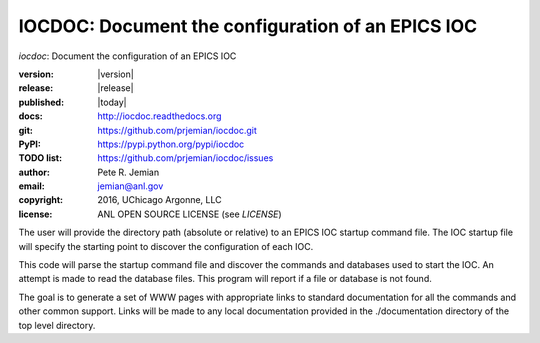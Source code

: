 IOCDOC: Document the configuration of an EPICS IOC
==================================================

*iocdoc*: Document the configuration of an EPICS IOC

:version:   |version|
:release:   |release|
:published: |today|

:docs:      http://iocdoc.readthedocs.org
:git:       https://github.com/prjemian/iocdoc.git
:PyPI:      https://pypi.python.org/pypi/iocdoc
:TODO list: https://github.com/prjemian/iocdoc/issues
:author:    Pete R. Jemian
:email:     jemian@anl.gov
:copyright: 2016, UChicago Argonne, LLC
:license:   ANL OPEN SOURCE LICENSE (see *LICENSE*)

The user will provide the directory path (absolute or relative)
to an EPICS IOC startup command file.  
The IOC startup file will specify the starting point to discover
the configuration of each IOC.

This code will parse the startup command file
and discover the commands and databases used to start the IOC.
An attempt is made to read the database files.  This program will
report if a file or database is not found.

The goal is to generate a set of WWW pages with appropriate
links to standard documentation for all the commands and other
common support.  Links will be made to any local documentation
provided in the ./documentation directory of the top level directory.
